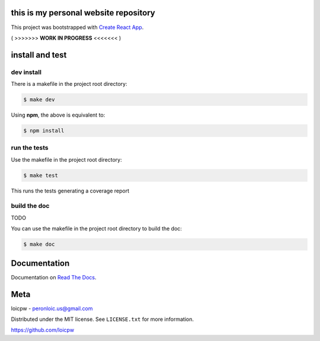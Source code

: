 this is my personal website repository
==============================================  

|license| |build-status| |docs| |coverage|

.. |license| image:: https://img.shields.io/github/license/loicpw/peronloicwww.svg
.. |build-status| image:: https://travis-ci.org/loicpw/peronloicwww.svg?branch=master
    :target: https://travis-ci.org/loicpw/peronloicwww
.. |docs| image:: https://readthedocs.org/projects/peronloicwww/badge/?version=latest
    :target: http://peronloicwww.readthedocs.io/en/latest/?badge=latest
    :alt: Documentation Status
.. |coverage| image:: https://coveralls.io/repos/github/loicpw/peronloicwww/badge.svg?branch=master
    :target: https://coveralls.io/github/loicpw/peronloicwww?branch=master

This project was bootstrapped with `Create React App`_.

( >>>>>>> **WORK IN PROGRESS** <<<<<<< )


install and test
=======================

dev install
****************

There is a makefile in the project root directory:
    
.. code-block:: bash

    $ make dev

Using **npm**, the above is equivalent to:

.. code-block:: bash

    $ npm install

run the tests
******************

Use the makefile in the project root directory:

.. code-block:: bash

    $ make test

This runs the tests generating a coverage report

build the doc
******************

TODO

You can use the makefile in the project root directory to build the doc:

.. code-block:: bash

    $ make doc

Documentation
=======================

Documentation on `Read The Docs`_.

Meta
=======================

loicpw - peronloic.us@gmail.com

Distributed under the MIT license. See ``LICENSE.txt`` for more information.

https://github.com/loicpw


.. _Read The Docs: http://peronloicwww.readthedocs.io/en/latest/
.. _Create React App: https://github.com/facebook/create-reacta-app
